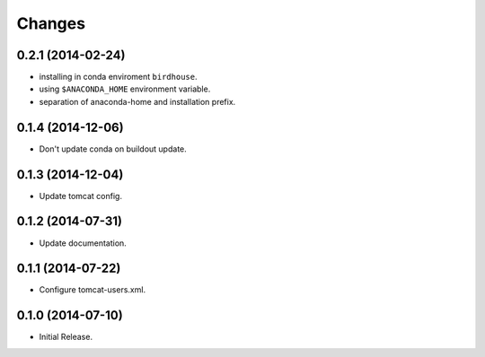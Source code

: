 Changes
*******

0.2.1 (2014-02-24)
==================

* installing in conda enviroment ``birdhouse``.
* using ``$ANACONDA_HOME`` environment variable.
* separation of anaconda-home and installation prefix.

0.1.4 (2014-12-06)
==================

* Don't update conda on buildout update.

0.1.3 (2014-12-04)
==================

* Update tomcat config.

0.1.2 (2014-07-31)
==================

* Update documentation.

0.1.1 (2014-07-22)
==================

* Configure tomcat-users.xml.

0.1.0 (2014-07-10)
==================

* Initial Release.
